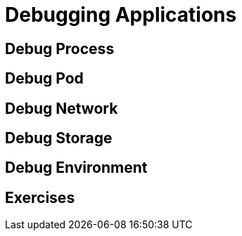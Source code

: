 = Debugging Applications

[#debugprocess]
== Debug Process

[#debugpod]
== Debug Pod

[#debugnetwork]
== Debug Network

[#debugstorage]
== Debug Storage

[#debugenvironment]
== Debug Environment

[#exercises]
== Exercises
